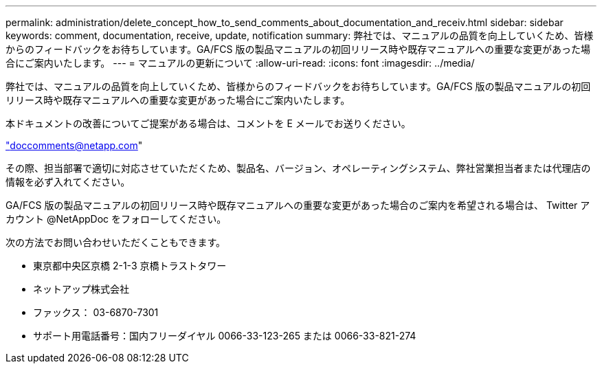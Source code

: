 ---
permalink: administration/delete_concept_how_to_send_comments_about_documentation_and_receiv.html 
sidebar: sidebar 
keywords: comment, documentation, receive, update, notification 
summary: 弊社では、マニュアルの品質を向上していくため、皆様からのフィードバックをお待ちしています。GA/FCS 版の製品マニュアルの初回リリース時や既存マニュアルへの重要な変更があった場合にご案内いたします。 
---
= マニュアルの更新について
:allow-uri-read: 
:icons: font
:imagesdir: ../media/


[role="lead"]
弊社では、マニュアルの品質を向上していくため、皆様からのフィードバックをお待ちしています。GA/FCS 版の製品マニュアルの初回リリース時や既存マニュアルへの重要な変更があった場合にご案内いたします。

本ドキュメントの改善についてご提案がある場合は、コメントを E メールでお送りください。

link:mailto:doccomments@netapp.com["doccomments@netapp.com"]

その際、担当部署で適切に対応させていただくため、製品名、バージョン、オペレーティングシステム、弊社営業担当者または代理店の情報を必ず入れてください。

GA/FCS 版の製品マニュアルの初回リリース時や既存マニュアルへの重要な変更があった場合のご案内を希望される場合は、 Twitter アカウント @NetAppDoc をフォローしてください。

次の方法でお問い合わせいただくこともできます。

* 東京都中央区京橋 2-1-3 京橋トラストタワー
* ネットアップ株式会社
* ファックス： 03-6870-7301
* サポート用電話番号：国内フリーダイヤル 0066-33-123-265 または 0066-33-821-274

